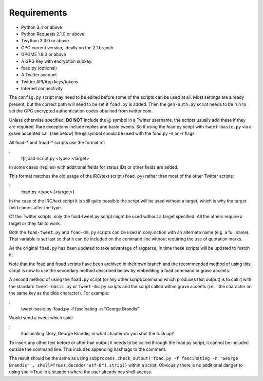 Requirements
============

* Python 3.4 or above
* Python Requests 2.1.0 or above
* Twython 3.3.0 or above
* GPG current version, ideally on the 2.1 branch
* GPGME 1.8.0 or above
* A GPG Key with encryption subkey.
* foad.py (optional)
* A Twitter account
* Twitter API/App keys/tokens
* Internet connectivity


The ``config.py`` script may need to be edited before some of the
scripts can be used at all.  Most settings are already present, but
the correct path will need to be set if ``foad.py`` is added.  Then
the ``gen-auth.py`` script needs to be run to set the GPG encrypted
authentication codes obtained from twitter.com.


Unless otherwise specified, **DO NOT** include the @ symbol in a
Twitter username, the scripts usually add these if they are required.
Rare exceptions include replies and basic tweets.  So if using the
foad.py script with ``tweet-basic.py`` via a grave accented call (see
below) the @ symbol should be used with the foad.py -n or -r flags.


All foad-* and froad-* scripts use the format of:

::
    f[r]oad-script.py <type> <target>

In some cases (replies) with additional fields for status IDs or other
fields are added.

This format matches the old usage of the IRC/text script (``foad.py``)
rather than most of the other Twitter scripts:

::
   foad.py <type> [<target>]

In the case of the IRC/text script it is still quite possible the
script will be used without a target, which is why the target field
comes after the type.

Of the Twitter scripts, only the foad-tweet.py script might be used
without a target specified.  All the others require a target or they
fail to work.

Both the ``foad-tweet.py`` and ``foad-dm.py`` scripts can be used in
conjunction with an alternate name (e.g. a full name).  That variable
is set last so that it can be included on the command line without
requiring the use of quotation marks.

As the original ``foad.py`` has been updated to take advantage of
argparse, in time these scripts will be updated to match it.

Note that the foad and froad scripts have been archived in their own
branch and the recommended method of using this script is now to use
the secondary method described below by embedding a foad command in
grave accents.

A second method of using the ``foad.py`` script (or any other
script/command which produces text output) is to call it with the
standard ``tweet-basic.py`` or ``tweet-dm.py`` scripts and the script
called within grave accents (i.e. \` the character on the same key as
the tilde character).  For example:

::
    tweet-basic.py \`foad.py -f fascinating -n "George Brandis"\`

Would send a tweet which said:

::
    Fascinating story, George Brandis, in what chapter do you shut the fuck up?

To insert any other text before or after that output it needs to be
called through the foad.py script, it cannot be included outside the
command line.  This includes appending hashtags to the comment.

The result should be the same as using
``subprocess.check_output('foad.py -f fascinating -n "George Brandis"', shell=True).decode("utf-8").strip()`` within a script.  Obviously there
is no additional danger to using shell=True in a situation where the
user already has shell access.
